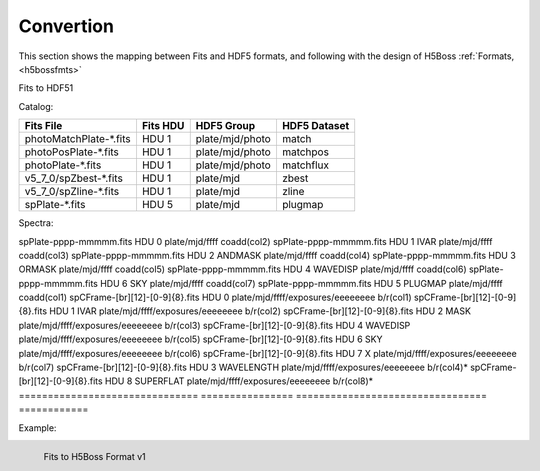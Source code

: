 .. _fits2hdf:

Convertion
==========
This section shows the mapping between Fits and HDF5 formats, and following with the design of H5Boss :ref:`Formats, <h5bossfmts>`


Fits to HDF51

Catalog:

======================  ========  ===============  ============
Fits File               Fits HDU  HDF5 Group       HDF5 Dataset
======================  ========  ===============  ============
photoMatchPlate-*.fits  HDU 1     plate/mjd/photo  match
photoPosPlate-*.fits 	HDU 1     plate/mjd/photo  matchpos
photoPlate-*.fits       HDU 1     plate/mjd/photo  matchflux
v5_7_0/spZbest-*.fits   HDU 1     plate/mjd        zbest
v5_7_0/spZline-*.fits   HDU 1     plate/mjd        zline
spPlate-*.fits          HDU 5     plate/mjd        plugmap
======================  ========  ===============  ============

Spectra:

======================  ========  ===============  ============
Fits File                       Fits HDU         HDF5 Group       			HDF5 Dataset
======================          ==============   ================================  	============
spPlate-pppp-mmmmm.fits         HDU 0            plate/mjd/ffff   			coadd(col2)
spPlate-pppp-mmmmm.fits         HDU 1 IVAR       plate/mjd/ffff   			coadd(col3)
spPlate-pppp-mmmmm.fits         HDU 2 ANDMASK    plate/mjd/ffff   			coadd(col4)
spPlate-pppp-mmmmm.fits         HDU 3 ORMASK     plate/mjd/ffff   			coadd(col5)      
spPlate-pppp-mmmmm.fits         HDU 4 WAVEDISP   plate/mjd/ffff   			coadd(col6)
spPlate-pppp-mmmmm.fits         HDU 6 SKY        plate/mjd/ffff   			coadd(col7)
spPlate-pppp-mmmmm.fits         HDU 5 PLUGMAP    plate/mjd/ffff   			coadd(col1)     
spCFrame-[br][12]-[0-9]{8}.fits HDU 0            plate/mjd/ffff/exposures/eeeeeeee      b/r(col1)
spCFrame-[br][12]-[0-9]{8}.fits HDU 1 IVAR       plate/mjd/ffff/exposures/eeeeeeee      b/r(col2)
spCFrame-[br][12]-[0-9]{8}.fits HDU 2 MASK       plate/mjd/ffff/exposures/eeeeeeee      b/r(col3)
spCFrame-[br][12]-[0-9]{8}.fits HDU 4 WAVEDISP   plate/mjd/ffff/exposures/eeeeeeee      b/r(col5)
spCFrame-[br][12]-[0-9]{8}.fits HDU 6 SKY        plate/mjd/ffff/exposures/eeeeeeee      b/r(col6)
spCFrame-[br][12]-[0-9]{8}.fits HDU 7 X          plate/mjd/ffff/exposures/eeeeeeee      b/r(col7)
spCFrame-[br][12]-[0-9]{8}.fits HDU 3 WAVELENGTH plate/mjd/ffff/exposures/eeeeeeee      b/r(col4)*
spCFrame-[br][12]-[0-9]{8}.fits HDU 8 SUPERFLAT  plate/mjd/ffff/exposures/eeeeeeee      b/r(col8)*
=============================== ================ =================================      ============


.. highlight:: c

Example:


.. _myfits2h5-v1:

.. figure:: images/fits2fmt1.png
   :alt: Fits to H5Boss format 1
   :align: left

   Fits to H5Boss Format v1
